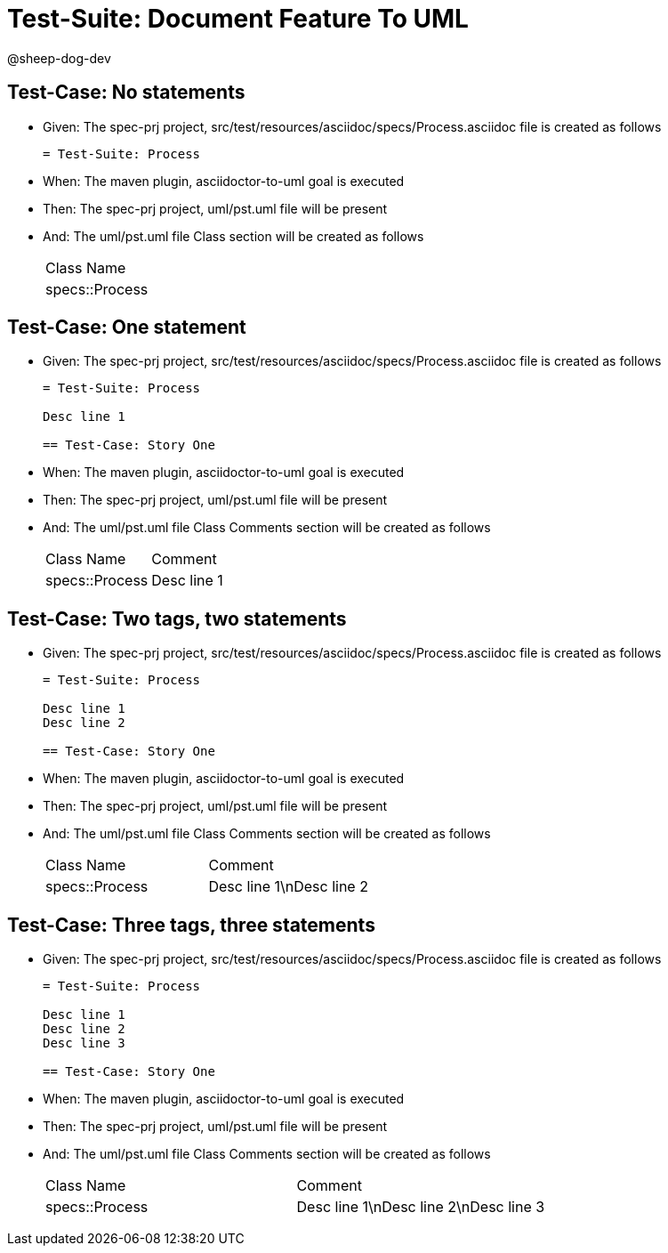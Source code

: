 = Test-Suite: Document Feature To UML

@sheep-dog-dev

== Test-Case: No statements

* Given: The spec-prj project, src/test/resources/asciidoc/specs/Process.asciidoc file is created as follows
+
----
= Test-Suite: Process
----

* When: The maven plugin, asciidoctor-to-uml goal is executed

* Then: The spec-prj project, uml/pst.uml file will be present

* And: The uml/pst.uml file Class section will be created as follows
+
|===
| Class Name    
| specs::Process
|===

== Test-Case: One statement

* Given: The spec-prj project, src/test/resources/asciidoc/specs/Process.asciidoc file is created as follows
+
----
= Test-Suite: Process

Desc line 1

== Test-Case: Story One
----

* When: The maven plugin, asciidoctor-to-uml goal is executed

* Then: The spec-prj project, uml/pst.uml file will be present

* And: The uml/pst.uml file Class Comments section will be created as follows
+
|===
| Class Name     | Comment    
| specs::Process | Desc line 1
|===

== Test-Case: Two tags, two statements

* Given: The spec-prj project, src/test/resources/asciidoc/specs/Process.asciidoc file is created as follows
+
----
= Test-Suite: Process

Desc line 1
Desc line 2

== Test-Case: Story One
----

* When: The maven plugin, asciidoctor-to-uml goal is executed

* Then: The spec-prj project, uml/pst.uml file will be present

* And: The uml/pst.uml file Class Comments section will be created as follows
+
|===
| Class Name     | Comment                 
| specs::Process | Desc line 1\nDesc line 2
|===

== Test-Case: Three tags, three statements

* Given: The spec-prj project, src/test/resources/asciidoc/specs/Process.asciidoc file is created as follows
+
----
= Test-Suite: Process

Desc line 1
Desc line 2
Desc line 3

== Test-Case: Story One
----

* When: The maven plugin, asciidoctor-to-uml goal is executed

* Then: The spec-prj project, uml/pst.uml file will be present

* And: The uml/pst.uml file Class Comments section will be created as follows
+
|===
| Class Name     | Comment                              
| specs::Process | Desc line 1\nDesc line 2\nDesc line 3
|===

